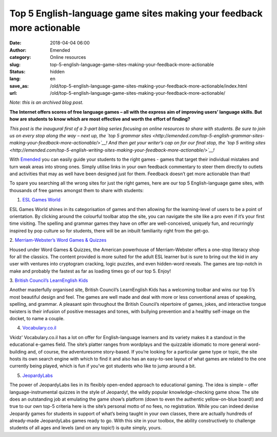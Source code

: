 Top 5 English-language game sites making your feedback more actionable
######################################################################
:date: 2018-04-04 06:00
:author: Emended
:category: Online resources
:slug: top-5-english-language-game-sites-making-your-feedback-more-actionable
:status: hidden
:lang: en
:save_as: /old/top-5-english-language-game-sites-making-your-feedback-more-actionable/index.html
:url: /old/top-5-english-language-game-sites-making-your-feedback-more-actionable/

*Note: this is an archived blog post.*

**The Internet offers scores of free language games – all with the
express aim of improving users’ language skills. But how are students to
know which are most effective and worth the effort of finding?**\ 

*This post is the inaugural first of a 3-part blog series focusing on
online resources to share with students. Be sure to join us on every
stop along the way – next up, the `top 5 grammar
sites <http://emended.com/top-5-english-grammar-sites-making-your-feedback-more-actionable/>`__!
And then get your writer’s cap on for our final stop, the `top 5 writing
sites <http://emended.com/top-5-english-writing-sites-making-your-feedback-more-actionable/>`__!*

With `Emended <http://emended.com/>`__ you can easily guide your
students to the right games - games that target their individual
mistakes and turn weak areas into strong ones. Simply utilise links in
your own feedback commentary to steer them directly to outlets and
activities that may as well have been designed just for them. Feedback
doesn’t get more actionable than that!

To spare you searching all the wrong sites for just the right games,
here are our top 5 English-language game sites, with thousands of free
games amongst them to share with students:

1. `ESL Games World <http://www.eslgamesworld.com/>`__

ESL Games World shines in its categorisation of games and then allowing
for the learning-level of users to be a point of orientation. By
clicking around the colourful toolbar atop the site, you can navigate
the site like a pro even if it’s your first time visiting. The spelling
and grammar games they have on offer are well-conceived, uniquely fun,
and recurringly inspired by pop culture so for students, there will be
an inbuilt familiarity right from the get-go.

2. `Merriam-Webster’s Word Games &
Quizzes <https://www.merriam-webster.com/word-games>`__

Housed under Word Games & Quizzes, the American powerhouse of
Merriam-Webster offers a one-stop literacy shop for all the classics.
The content provided is more suited for the adult ESL learner but is
sure to bring out the kid in any user with ventures into cryptogram
cracking, logic puzzles, and even hidden-word reveals. The games are
top-notch in make and probably the fastest as far as loading times go of
our top 5. Enjoy!

3. `British Council’s LearnEnglish
Kids <http://learnenglishkids.britishcouncil.org/en/fun-games>`__

Another masterfully organised site, British Council’s LearnEnglish Kids
has a welcoming toolbar and wins our top 5’s most beautiful design and
feel. The games are well made and deal with more or less conventional
areas of speaking, spelling, and grammar. A pleasant spin throughout the
British Council’s répertoire of games, jokes, and interactive tongue
twisters is their infusion of positive messages and tones, with bullying
prevention and a healthy self-image on the docket, to name a couple.

4. `Vocabulary.co.il <https://www.vocabulary.co.il/>`__

Vkidz’ Vocabulary.co.il has a lot on offer for English-language learners
and its variety makes it a standout in the educational e-games field.
The site’s platter ranges from wordplays and the quizzable idiomatic to
more general word-building and, of course, the adventuresome
story-based. If you’re looking for a particular game type or topic, the
site hosts its own search engine with which to find it and also has an
easy-to-see layout of what games are related to the one currently being
played, which is fun if you’ve got students who like to jump around a
bit.

5. `JeopardyLabs <https://jeopardylabs.com/>`__

The power of JeopardyLabs lies in its flexibly open-ended approach to
educational gaming. The idea is simple – offer language-instrumental
quizzes in the style of Jeopardy!, the wildly popular knowledge-checking
game show. The site does an outstanding job at emulating the game show’s
platform (down to even the authentic yellow-on-blue board!) and true to
our own top-5 criteria here is the site’s personal motto of no fees, no
registration. While you can indeed devise Jeopardy games for students in
support of what’s being taught in your own classes, there are actually
hundreds of already-made JeopardyLabs games ready to go. With this site
in your toolbox, the ability constructively to challenge students of all
ages and levels (and on any topic!) is quite simply, yours.
